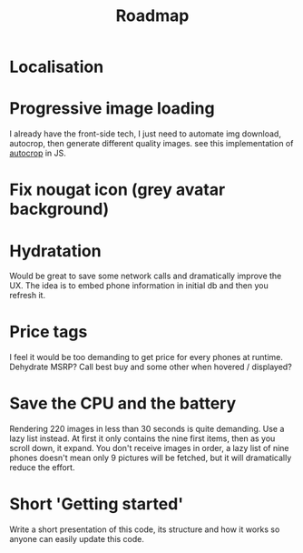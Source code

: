 #+TITLE:Roadmap

* Localisation
* Progressive image loading
I already have the front-side tech, I just need to automate img
download, autocrop, then generate different quality images. see this
implementation of [[https://github.com/oliver-moran/jimp/blob/7f81512dd910a4c07a23ff959ca0fec1a86f357a/index.js#L1370-L1527][autocrop]] in JS.
* Fix nougat icon (grey avatar background)
* Hydratation
Would be great to save some network calls and dramatically improve the
UX.  The idea is to embed phone information in initial db and then you
refresh it.
* Price tags
I feel it would be too demanding to get price for every phones at
runtime. Dehydrate MSRP? Call best buy and some other when hovered /
displayed?
* Save the CPU and the battery
Rendering 220 images in less than 30 seconds is quite demanding. Use a
lazy list instead. At first it only contains the nine first items,
then as you scroll down, it expand. You don't receive images in order,
a lazy list of nine phones doesn't mean only 9 pictures will be
fetched, but it will dramatically reduce the effort.
* Short 'Getting started'
Write a short presentation of this code, its structure and how it works so anyone can easily update this code.
